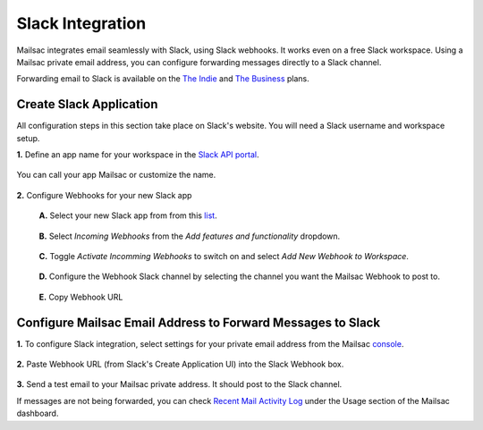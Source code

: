 .. _doc_slack_webhook:

Slack Integration
=================

Mailsac integrates email seamlessly with Slack, using Slack webhooks. It works even
on a free Slack workspace. Using a Mailsac private email address, you can configure
forwarding messages directly to a Slack channel.

Forwarding email to Slack is available on
the `The Indie <https://mailsac.com/pricing>`_ and `The Business
<https://mailsac.com/pricing>`_ plans.

Create Slack Application
------------------------

All configuration steps in this section take place on Slack's website. You will
need a Slack username and workspace setup.

**1.** Define an app name for your workspace in the `Slack API
portal <https://api.slack.com/apps/new>`_.

.. figure:: create_slack_app.png
     :align: center
     :width: 400px

     You can call your app Mailsac or customize the name.

**2.** Configure Webhooks for your new Slack app

  **A.** Select your new Slack app from from this
  `list <https://api.slack.com/apps>`_.

  .. figure:: slack_select_app.png
       :align: center
       :width: 400px

  **B.** Select *Incoming Webhooks* from the *Add features and functionality* 
  dropdown.

  .. figure:: slack_select_incomming_webhook.png
       :align: center
       :width: 400px

  **C.** Toggle *Activate Incomming Webhooks* to switch on and select *Add New
  Webhook to Workspace*.

  .. figure:: slack_activate_webhook.png
       :align: center
       :width: 400px

  **D.** Configure the Webhook Slack channel by selecting the channel you want
  the Mailsac Webhook to post to.

  .. figure:: slack_select_channel.png
       :align: center
       :width: 400px

  **E.** Copy Webhook URL

  .. figure:: slack_copy_webhook_url.png
       :align: center
       :width: 400px

Configure Mailsac Email Address to Forward Messages to Slack
------------------------------------

**1.** To configure Slack integration, select settings for your private email address from the Mailsac
`console <https://mailsac.com/addresses>`_.

.. figure:: slack_select_email.png
    :align: center
    :width: 400px

**2.** Paste Webhook URL (from Slack's Create Application UI) into the Slack Webhook box.

.. figure:: slack_webhook_input.png
    :align: center
    :width: 400px

**3.** Send a test email to your Mailsac private address. It should post to the Slack channel.

If messages are not being forwarded, you can check `Recent Mail Activity Log <https://mailsac.com/usage>`_ under the Usage
section of the Mailsac dashboard.


